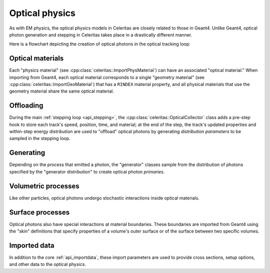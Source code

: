 .. Copyright 2024 UT-Battelle, LLC, and other Celeritas developers.
.. See the doc/COPYRIGHT file for details.
.. SPDX-License-Identifier: CC-BY-4.0

.. _api_optical_physics:

***************
Optical physics
***************

As with EM physics, the optical physics models in Celeritas are closely related
to those in Geant4. Unlike Geant4, optical photon generation and stepping in
Celeritas takes place in a drastically different manner.

Here is a flowchart depicting the creation of optical photons in the optical
tracking loop:

.. mermaid::

   flowchart TB
     gun["Gun or external"]
     geant4-direct["Direct Geant4 offload"]
     geant4-scint["Geant4 scintillation"]
     geant4-ceren["Geant4 cerenkov"]

     classDef not-impl stroke-width:2px,stroke-dasharray: 5 5
     class geant4-direct,geant4-scint,geant4-ceren not-impl

     subgraph main-celeritas-loop["Main celeritas loop"]
       offload-gather
       scintillation-offload
       cerenkov-offload
     end

     offload-gather -->|pre-step| scintillation-offload
     offload-gather -->|pre-step| cerenkov-offload

     subgraph photon-gen["Optical photon generation"]
       scintillation-gen
       cerenkov-gen
     end

     scintillation-offload -->|generator dist| scintillation-gen
     cerenkov-offload -->|generator dist| cerenkov-gen
     geant4-scint -->|generator dist| scintillation-gen
     geant4-ceren -->|generator dist| cerenkov-gen


     photons["Optical tracking loop"]
     gun -->|primaries| photons

     geant4-direct -->|primaries| photons
     scintillation-gen -->|primaries| photons
     cerenkov-gen -->|primaries| photons


Optical materials
=================

Each "physics material" (see :cpp:class:`celeritas::ImportPhysMaterial`) can
have an associated "optical material." When importing from Geant4, each optical
material corresponds to a single "geometry material" (see
:cpp:class:`celeritas::ImportGeoMaterial`) that has a ``RINDEX`` material
property, and all physical materials that use the geometry material share
the same optical material.

.. doxygenclass:: celeritas::optical::MaterialParams

Offloading
==========

During the main :ref:`stepping loop <api_stepping>`, the :cpp:class:`celeritas::OpticalCollector`
class adds a pre-step hook to store each track's speed, position, time, and
material; at the end of the step, the track's updated properties and
within-step energy distribution are used to "offload" optical photons by
generating *distribution parameters* to be sampled in the stepping loop.

.. doxygenclass:: celeritas::OpticalCollector
.. doxygenclass:: celeritas::CerenkovOffload
.. doxygenclass:: celeritas::ScintillationOffload
.. doxygenstruct:: celeritas::optical::GeneratorDistributionData

Generating
==========

Depending on the process that emitted a photon, the "generator" classes
sample from the distribution of photons specified by the
"generator distribution" to create optical photon *primaries*.

.. doxygenclass:: celeritas::optical::CerenkovGenerator
.. doxygenclass:: celeritas::optical::ScintillationGenerator

Volumetric processes
====================

Like other particles, optical photons undergo stochastic interactions inside
optical materials.

.. doxygenclass:: celeritas::optical::AbsorptionModel
.. doxygenclass:: celeritas::optical::RayleighModel
.. doxygenclass:: celeritas::optical::RayleighMfpCalculator

Surface processes
=================

Optical photons also have special interactions at material boundaries. These
boundaries are imported from Geant4 using the "skin" definitions that specify
properties of a volume's outer surface or of the surface between two specific
volumes.

.. todo:: Add this section once surface models are implemented.

Imported data
=============

In addition to the core :ref:`api_importdata`, these import parameters are used
to provide cross sections, setup options, and other data to the optical physics.

.. doxygenstruct:: celeritas::ImportOpticalModel
.. doxygenstruct:: celeritas::ImportOpticalMaterial
.. doxygenstruct:: celeritas::ImportOpticalParameters
.. doxygenstruct:: celeritas::ImportOpticalProperty
.. doxygenstruct:: celeritas::ImportOpticalRayleigh

.. doxygenstruct:: celeritas::ImportScintComponent
.. doxygenstruct:: celeritas::ImportScintData
.. doxygenstruct:: celeritas::ImportParticleScintSpectrum
.. doxygenstruct:: celeritas::ImportMaterialScintSpectrum

.. doxygenstruct:: celeritas::ImportWavelengthShift

